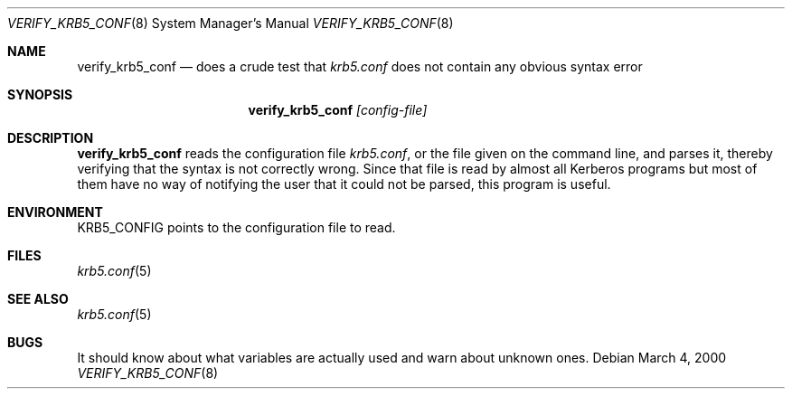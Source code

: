 .\" $Id: verify_krb5_conf.8,v 1.3 2001/06/19 22:39:59 assar Exp $
.\"
.Dd March  4, 2000
.Dt VERIFY_KRB5_CONF 8
.Os
.Sh NAME
.Nm verify_krb5_conf
.Nd does a crude test that
.Pa krb5.conf
does not contain any obvious syntax error
.Sh SYNOPSIS
.Nm
.Ar [config-file]
.Sh DESCRIPTION
.Nm
reads the configuration file
.Pa krb5.conf ,
or the file given on the command line,
and parses it, thereby verifying that the syntax is not correctly wrong.
Since that file is read by almost all Kerberos programs but most of
them have no way of notifying the user that it could not be parsed,
this program is useful.
.Sh ENVIRONMENT
.Ev KRB5_CONFIG
points to the configuration file to read.
.Sh FILES
.Xr krb5.conf 5
.Sh SEE ALSO
.Xr krb5.conf 5
.Sh BUGS
It should know about what variables are actually used and warn about
unknown ones.
